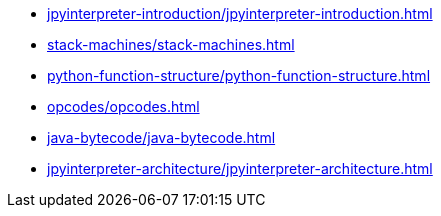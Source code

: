* xref:jpyinterpreter-introduction/jpyinterpreter-introduction.adoc[leveloffset=+1]
* xref:stack-machines/stack-machines.adoc[leveloffset=+1]
* xref:python-function-structure/python-function-structure.adoc[leveloffset=+1]
* xref:opcodes/opcodes.adoc[leveloffset=+1]
* xref:java-bytecode/java-bytecode.adoc[leveloffset=+1]
* xref:jpyinterpreter-architecture/jpyinterpreter-architecture.adoc[leveloffset=+1]